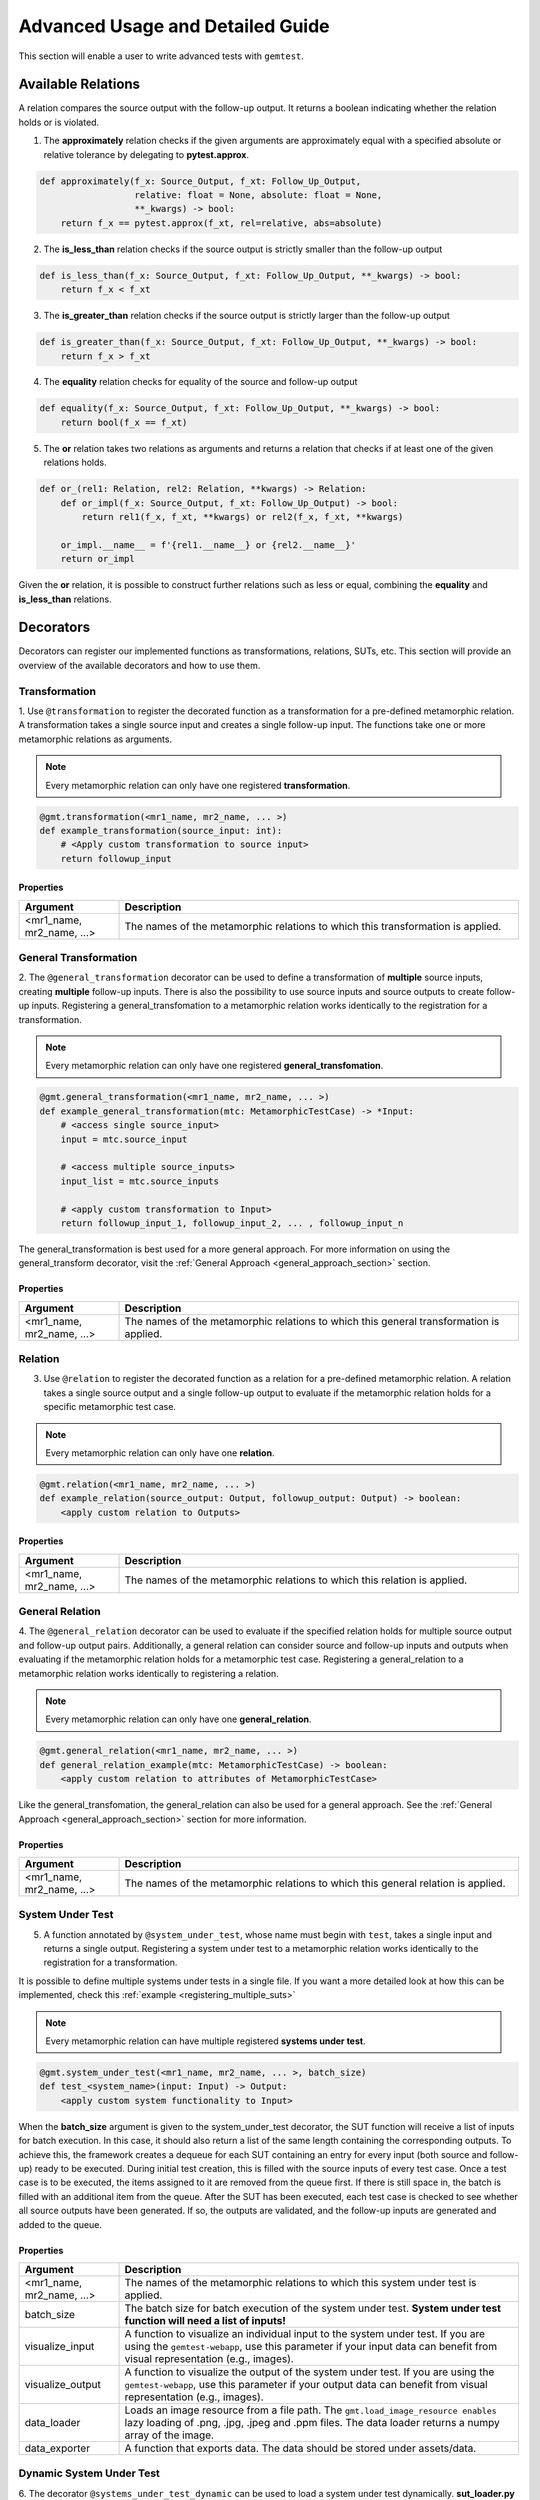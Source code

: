 Advanced Usage and Detailed Guide
=================================

This section will enable a user to write advanced tests with ``gemtest``.

Available Relations
-------------------
A relation compares the source output with the follow-up output. It returns a boolean indicating whether the relation holds or is violated. 

1. The **approximately** relation checks if the given arguments are approximately equal with a specified absolute or relative tolerance by delegating to **pytest.approx**. 

.. code-block:: python

    def approximately(f_x: Source_Output, f_xt: Follow_Up_Output,  
                      relative: float = None, absolute: float = None,
                      **_kwargs) -> bool:
        return f_x == pytest.approx(f_xt, rel=relative, abs=absolute)

2. The **is_less_than** relation checks if the source output is strictly smaller than the follow-up output 

.. code-block:: python

    def is_less_than(f_x: Source_Output, f_xt: Follow_Up_Output, **_kwargs) -> bool:
        return f_x < f_xt

3. The **is_greater_than** relation checks if the source output is strictly larger than the follow-up output 

.. code-block:: python

    def is_greater_than(f_x: Source_Output, f_xt: Follow_Up_Output, **_kwargs) -> bool:
        return f_x > f_xt

4. The **equality** relation checks for equality of the source and follow-up output

.. code-block:: python

    def equality(f_x: Source_Output, f_xt: Follow_Up_Output, **_kwargs) -> bool:
        return bool(f_x == f_xt)

5. The **or** relation takes two relations as arguments and returns a relation that checks if at least one of the given relations holds.

.. code-block:: python

    def or_(rel1: Relation, rel2: Relation, **kwargs) -> Relation:
        def or_impl(f_x: Source_Output, f_xt: Follow_Up_Output) -> bool:
            return rel1(f_x, f_xt, **kwargs) or rel2(f_x, f_xt, **kwargs)  

        or_impl.__name__ = f'{rel1.__name__} or {rel2.__name__}'
        return or_impl

Given the **or** relation, it is possible to construct further relations such as less or equal, combining the **equality** and **is_less_than** relations.

.. _decorator_section:

Decorators
----------
Decorators can register our implemented functions as transformations, relations, SUTs, etc. This section will provide an overview of the available decorators and how to use them.

Transformation
++++++++++++++

1. Use ``@transformation`` to register the decorated function as a transformation for a pre-defined metamorphic relation. A transformation takes a single source input and creates a single follow-up input. 
The functions take one or more metamorphic relations as arguments. 

.. note::
    
    Every metamorphic relation can only have one registered **transformation**.

.. code-block:: python 

    @gmt.transformation(<mr1_name, mr2_name, ... >)
    def example_transformation(source_input: int):
        # <Apply custom transformation to source input>
        return followup_input

Properties
##########

.. list-table::
   :widths: 20 80
   :header-rows: 1

   * - Argument
     - Description
   * - <mr1_name, mr2_name, ...>
     - The names of the metamorphic relations to which this transformation is applied.
 
 



General Transformation
++++++++++++++++++++++

2. The ``@general_transformation`` decorator can be used to define a transformation of **multiple** source inputs, creating **multiple** follow-up inputs. There is also the possibility to use
source inputs and source outputs to create follow-up inputs. Registering a general_transfomation to a metamorphic relation works identically to the registration for a transformation.

.. note::
    
    Every metamorphic relation can only have one registered **general_transfomation**.

.. code-block:: python 

    @gmt.general_transformation(<mr1_name, mr2_name, ... >)
    def example_general_transformation(mtc: MetamorphicTestCase) -> *Input:
        # <access single source_input> 
        input = mtc.source_input
        
        # <access multiple source_inputs> 
        input_list = mtc.source_inputs
        
        # <apply custom transformation to Input>
        return followup_input_1, followup_input_2, ... , followup_input_n

The general_transformation is best used for a more general approach. For more information on using the general_transform decorator, visit the :ref:`General Approach <general_approach_section>` section.

Properties
##########

.. list-table::
   :widths: 20 80
   :header-rows: 1

   * - Argument
     - Description
   * - <mr1_name, mr2_name, ...>
     - The names of the metamorphic relations to which this general transformation is applied.

Relation
++++++++

3. Use ``@relation`` to register the decorated function as a relation for a pre-defined metamorphic relation. A relation takes a single source output and a single follow-up output to evaluate if the metamorphic relation holds for a specific metamorphic test case.

.. note::
    
    Every metamorphic relation can only have one **relation**.

.. code-block:: python 

    @gmt.relation(<mr1_name, mr2_name, ... >)
    def example_relation(source_output: Output, followup_output: Output) -> boolean:
        <apply custom relation to Outputs> 


Properties
##########

.. list-table::
   :widths: 20 80
   :header-rows: 1

   * - Argument
     - Description
   * - <mr1_name, mr2_name, ...>
     - The names of the metamorphic relations to which this relation is applied.

General Relation
++++++++++++++++

4. The ``@general_relation`` decorator can be used to evaluate if the specified relation holds for multiple source output and follow-up output pairs. Additionally, a general relation can consider source and follow-up inputs and
outputs when evaluating if the metamorphic relation holds for a metamorphic test case. Registering a general_relation to a metamorphic relation works identically to registering a relation.

.. note::
    
    Every metamorphic relation can only have one **general_relation**.

.. code-block:: python

    @gmt.general_relation(<mr1_name, mr2_name, ... >)
    def general_relation_example(mtc: MetamorphicTestCase) -> boolean:
        <apply custom relation to attributes of MetamorphicTestCase>

Like the general_transfomation, the general_relation can also be used for a general approach. See the :ref:`General Approach <general_approach_section>` section for more information.

Properties
##########

.. list-table::
   :widths: 20 80
   :header-rows: 1

   * - Argument
     - Description
   * - <mr1_name, mr2_name, ...>
     - The names of the metamorphic relations to which this general relation is applied.

System Under Test
+++++++++++++++++

5. A function annotated by ``@system_under_test``, whose name must begin with ``test``, takes a single input and returns a single output. Registering a system under test to a metamorphic relation works identically to the registration for a transformation.

It is possible to define multiple systems under tests in a single file. If you want a more detailed look at how this can be implemented, check this :ref:`example <registering_multiple_suts>`

.. note::
    
    Every metamorphic relation can have multiple registered **systems under test**.

.. code-block:: python

    @gmt.system_under_test(<mr1_name, mr2_name, ... >, batch_size)
    def test_<system_name>(input: Input) -> Output:
        <apply custom system functionality to Input>

When the **batch_size** argument is given to the system_under_test decorator, the SUT function will receive a list of inputs for batch execution. In this case, it should also return a list of the same length containing the corresponding outputs.
To achieve this, the framework creates a dequeue for each SUT containing an entry for every input (both source and follow-up) ready to be executed.
During initial test creation, this is filled with the source inputs of every test case. Once a test case is to be executed, the items assigned to it are removed from the queue first. If there is still space in, the batch is filled with an additional item from the queue.
After the SUT has been executed, each test case is checked to see whether all source outputs have been generated. If so, the outputs are validated, and the follow-up inputs are generated and added to the queue.

Properties
##########

.. list-table::
   :widths: 20 80
   :header-rows: 1

   * - Argument
     - Description
   * - <mr1_name, mr2_name, ...>
     - The names of the metamorphic relations to which this system under test is applied.
   * - batch_size
     - The batch size for batch execution of the system under test. **System under test function will need a list of inputs!**
   * - visualize_input
     - A function to visualize an individual input to the system under test. If you are using the ``gemtest-webapp``, use this parameter if your input data can benefit from visual representation (e.g., images).
   * - visualize_output
     - A function to visualize the output of the system under test. If you are using the ``gemtest-webapp``, use this parameter if your output data can benefit from visual representation (e.g., images).
   * - data_loader
     - Loads an image resource from a file path. The ``gmt.load_image_resource enables`` lazy loading of .png, .jpg, .jpeg and .ppm files. The data loader returns a numpy array of the image.
   * - data_exporter
     - A function that exports data. The data should be stored under assets/data.

Dynamic System Under Test
+++++++++++++++++++++++++

6. The decorator ``@systems_under_test_dynamic`` can be used to load a system under test dynamically. **sut_loader.py** is responsible for loading the actual SUT.
The CLI arguments in the table below have to be set. You can apply the same arguments as in the ``@system_under_test`` decorator.

.. list-table::
   :widths: 20 80
   :header-rows: 1

   * - Argument
     - Description
   * - ``--sut_filepath=<sut_filepath>``
     - The absolute path of the file containing the SUT class.
   * - ``--sut_class=<class_name>``
     - The class name of the SUT inside the file, as defined by ``sut_filepath``. The only limitation is that the SUT class can be instantiated using an empty constructor, e.g., ``SUT()``.

The dynamically loaded SUT is made accessible in the sut_function with the parameter dynamic_sut.
This parameter name cannot be changed.

Example Usage (in this case, batching is also used): 
#####################################################

.. code-block:: python

    # sut_filepath.py:
    class SUT:
        def __init__(self):
            # some initialization
            ...
        
        def execute(images: List[np.ndarray]) -> List[np.ndarray]:
            # do some processing
            your_results = images
            return your_results



.. code-block:: python

    # test_dynamic_sut.py:
    import math
    import gemtest as gmt
    
    mr_1 = gmt.create_metamorphic_relation(name='mr_1',
                                           data=range(100),
                                           testing_strategy=gmt.TestingStrategy.SAMPLE,
                                           relation=gmt.equality,
                                           number_of_sources=1,
                                           number_of_test_cases=10)
    
    @gmt.transformation(mr_1)
    def dummy_transformation(source_input: int):
        return source_input
    
    @gmt.systems_under_test_dynamic(
        data_loader=gmt.load_image_resource,
    )
    def test_dynamic_image_classifier(images: List[np.ndarray], dynamic_sut) -> List[int]:
        # dynamic_sut.execute() is just an example. You have to use your own class methods, of course.
        return dynamic_sut.execute(images)

.. note:: 
    If the CLI arguments are set, functions decorated with **@system_under_test** will be skipped automatically. On the other hand, if the CLI arguments are not set, functions decorated with **@systems_under_test_dynamic** will be skipped automatically.

The ``@systems_under_test_dynamic`` functionality allows you to run your ``gemtest`` test definitions for different/multiple SUTs more easily. If you want to do this, you have to write your own runner script, which executes the command for different SUTs.
This functionality is not available out of the box, as the way in which the SUTs are saved is application-/user-specific.

A possible runner could look similar to something like this:

.. code-block:: python

    sut_class = "SUT"
    sut_classifier_list = custom_sut_file_loader("your/folder/path/")
    command = "poetry run pytest"
    command_split = shlex.split(command)
    command_split.extend(rest_args)
    for sut_path in sut_classifier_list:
        sut_cli_args = [f"--sut_filepath={sut_path}",
                        f"--sut_class={sut_class}"]
        command_split.extend(sut_cli_args)
        cwd = Path(__file__).parent.parent
        
        # your cwd should be the mt-framework root directory
        subprocess.run(command_split, cwd=cwd, check=False)

Valid Input
+++++++++++

7. The ``@valid_input`` decorator registers a decorated function as a metamorphic valid input function for the metamorphic tests listed in names.


.. note:: 
  You can define multiple valid input functions for a single metamorphic relation. These functions are OR'ed together, meaning that if any one of them returns `True`, the input is considered valid. If you need to enforce multiple conditions conjunctivally (i.e., all conditions must be met), you should include all conditions within a single valid input function.
.. code-block:: python

    @gmt.valid_input(<mr1_name, mr2_name, ... >)
    def example_valid_input(input: Input) -> bool:
        <Specify valid inputs>
        return input in valid_inputs

Properties
##########

.. list-table::
   :widths: 20 80
   :header-rows: 1

   * - Argument
     - Description
   * - <mr1_name, mr2_name, ...>
     - The names of the metamorphic relations to which this valid input function is applied.

Randomize
+++++++++

8. Use the ``@randomize`` decorator to randomize the argument ``arg`` by the value generated by the generator by overriding the value of ``arg`` in the given kwargs. For the purpose of metamorphic testing transformations, it is recommended to apply this to all but the first argument.

.. code-block:: python

    @gmt.randomized("arg", <generator>)
    def example_randomized(arg):
        <Specify functionality here>

.. note:: 
  The generated parameter ``arg`` will be written into the ``mtc.parameters`` dictionary. You can later reuse the parameter. An example implementation reusing parameters can be found in the :ref:`Examples Section<reusing_parameters>`.

Properties
##########

.. list-table::
   :widths: 20 80
   :header-rows: 1

   * - Argument
     - Description
   * - arg
     - The name of the argument to be randomized.
   * - generator
     - The generator function to produce random values for the argument.

Fixed
+++++

9. Similarly, the ``@fixed`` decorator can be used to fix the argument ``arg`` to the given value, overriding the value of ``arg`` in the given kwargs.

.. code-block:: python

   @gmt.fixed("arg", <generator>)
    def example_fixed(arg):
        <Specify functionality here>

.. note:: 
  The generated parameter ``arg`` will be written into the ``mtc.parameters`` dictionary. You can later reuse the parameter. An example implementation reusing parameters can be found in the :ref:`Examples Section<reusing_parameters>`.

Properties
##########

.. list-table::
   :widths: 20 80
   :header-rows: 1

   * - Argument
     - Description
   * - arg
     - The name of the argument to be fixed.
   * - generator
     - The generator function to produce fixed values for the argument.

.. _testing_strategies_section:

Testing Strategies
------------------

We can use different testing strategies for the generation of metamorphic test cases. The **TestingStrategy** class provides the following two strategies:  

- The **SAMPLE** strategy creates a specified number of MTCs from the provided data. 

- The **EXHAUSTIVE** strategy creates an MTC for every element of the provided data. 

.. warning:: 
    
    The EXHAUSTIVE strategy should be used cautiously, in combination with multiple source inputs. The number of created MTCs grows exponentially with the number of source inputs \n, because all possible \n-tuples are generated from the provided data.

You can define the **TestingStrategy** when creating a new metamorphic relation and passing either **TestingStrategy.SAMPLE** or **TestingStrategy.EXHAUSTIVE** as arguments in
``create_metamorphic_relation(testing_stragtegy=<Your Strategy>)``.

Metamorphic Relations
---------------------

To use ``gemtest``, you must first define your metamorphic relations using the ``create_metamorphic_relation()`` function. This function takes in various arguments, such as the name of the relation, the data to be transformed, and the number of test cases to generate.

.. code-block:: python

    def create_metamorphic_relation(
            name: str,
            data: Sequence,
            testing_strategy: str = TestingStrategy.EXHAUSTIVE,
            number_of_test_cases: int = 1,
            number_of_sources: int = 1,
            parameters: Optional[Dict] = None,
            system_under_test: Optional[System] = None,
            transform: Optional[Transform] = None,
            general_transform: Optional[GeneralTransform] = None,
            relation: Optional[Relation] = None,
            general_relation: Optional[GeneralRelation] = None,
            valid_input: Optional[Input] = None
    ) -> MR_ID:

Properties
++++++++++

.. list-table::
   :widths: 20 80
   :header-rows: 1

   * - Argument
     - Description
   * - name
     - Name of the metamorphic relation.
   * - data
     - A sequence of input data that is used to generate metamorphic test cases.
   * - testing_strategy
     - A string that specifies the testing strategy to use for generating metamorphic test cases. Can take the values TestingStrategy.SAMPLE or TestingStrategy.EXHAUSTIVE. Default value is TestingStrategy.EXHAUSTIVE.
   * - number_of_test_cases
     - An integer that specifies the number of metamorphic test cases to generate. Default value is 1.
   * - number_of_sources
     - An integer that specifies the number of input sources to use for generating metamorphic test cases. Default value is 1.
   * - parameters
     - A dictionary that contains the parameters and their possible values for the system under test.
   * - system_under_test
     - An optional object of System class that represents the system under test.
   * - transform
     - An optional object of Transform class that represents the transform function to apply to the input data.
   * - general_transform
     - An optional object of GeneralTransform class that represents the general transform function to apply to the input data.
   * - relation
     - An optional object of Relation class that represents the relation function to apply to the input data.
   * - general_relation
     - An optional object of GeneralRelation class that represents the general relation function to apply to the input data.
   * - valid_input
     - A list of functions that are used to validate the output of the generated metamorphic test cases.


Functions for the properties system_under_test, transform, general_transform, relation, general_relation, and valid_input can be added to a metamorphic relation with annotations after it is created, as seen in the example above. The framework also contains pre-defined functions that can be added to a metamorphic relation during creation.

Metamorphic Test Case
---------------------

The metamorphic test case class holds one concrete instance of a test case for a metamorphic relation. The **TestingStrategy** is used to create MTCs from the provided data object. PyTests are executed on instances of a metamorphic test case. If all PyTests for the metamorphic test cases of a metamorphic relation pass, the relation holds for the provided data.

Properties
++++++++++

.. list-table::
   :widths: 20 80
   :header-rows: 1

   * - Argument
     - Description
   * - source_inputs
     - A list of the source inputs for the metamorphic test case.
   * - source_input
     - A convenience property to access the single source input if there is only one.
   * - followup_inputs
     - A list of the follow-up inputs for the metamorphic test case.
   * - followup_input
     - A convenience property to access the single follow-up input if there is only one.
   * - source_outputs
     - A list of the source outputs for the metamorphic test case.
   * - source_output
     - A convenience property to access the single source output if there is only one.
   * - followup_outputs
     - A list of the follow-up outputs for the metamorphic test case.
   * - followup_output
     - A convenience property to access the single follow-up output if there is only one.


.. _general_approach_section:

General Approach
----------------

Next to the simple functionality provided by ``@transformation`` and ``@relation`` functions, the framework supports a general approach to define metamorphic relations.
Let us revisit the simple sine test we have implemented in the `Quick Start Guide <quick_start_guide>`_. Instead, we will use a general approach and make use of the ``@general_transformation`` and ``@general_relation`` function decorators. 

.. code-block:: python

    import gemtest as gmt
    import math

    mr_2 = gmt.create_metamorphic_relation(
      name='mr_2',
      data=range(10),
      testing_strategy=gmt.TestingStrategy.SAMPLE,
      number_of_test_cases=10,
      number_of_sources=2
    )

    @gmt.general_transformation(mr_2)
    def shift(mtc: gmt.MetamorphicTestCase):
      followup_input_1 = mtc.source_inputs[0] + 2 * math.pi
      followup_input_2 = mtc.source_inputs[1] - 2 * math.pi
      return followup_input_1, followup_input_2

    @gmt.general_relation(mr_2)
    def approximately_equals(mtc: gmt.MetamorphicTestCase) -> bool:
      return gmt.approximately(mtc.source_outputs[0], mtc.followup_outputs[0]) and gmt.approximately(mtc.source_outputs[1], mtc.followup_outputs[1])

    @gmt.system_under_test(mr_2)
    def test_dummy_sut(input: float) -> float:
      return math.sin(input)

.. image:: resources/General_MR_Scheme.png
   :alt: Function Domains
   :align: center
   :width: 700px 


